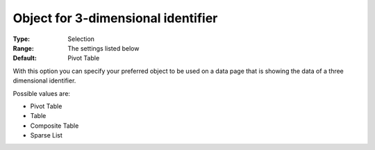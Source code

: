 

.. _Options_Object_for_3_dimensional_identifier:


Object for 3-dimensional identifier
===================================

:Type:	Selection	
:Range:	The settings listed below	
:Default:	Pivot Table	



With this option you can specify your preferred object to be used on a data page that is showing the data of a three dimensional identifier.

	

Possible values are:



*	Pivot Table
*	Table
*	Composite Table
*	Sparse List



